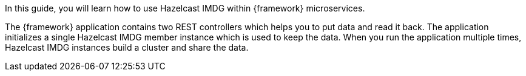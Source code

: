 // {framework} -> The name of the microservices framework

In this guide, you will learn how to use Hazelcast IMDG within {framework} microservices.

The {framework} application contains two REST controllers which helps you to put data and read it back. The application initializes a single Hazelcast IMDG member instance which is used to keep the data. When you run the application multiple times, Hazelcast IMDG instances build a cluster and share the data.